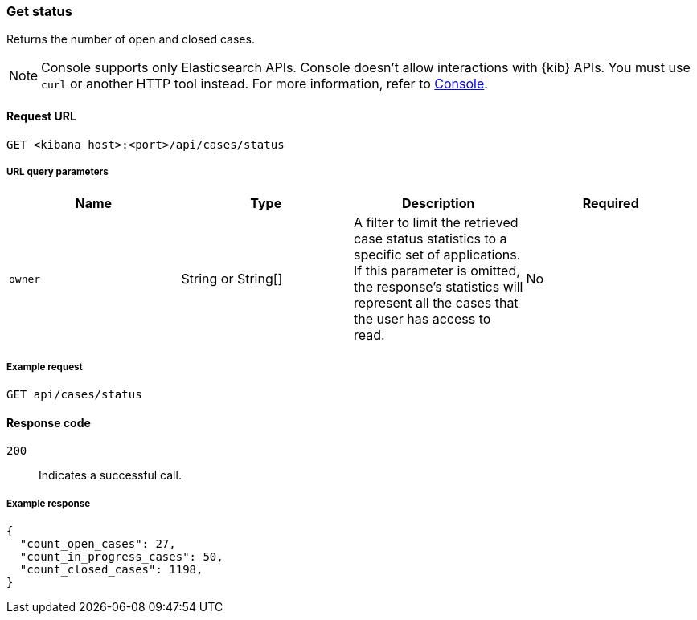 [[cases-api-get-status]]
=== Get status

Returns the number of open and closed cases.

NOTE: Console supports only Elasticsearch APIs. Console doesn't allow interactions with {kib} APIs. You must use `curl` or another HTTP tool instead. For more information, refer to https://www.elastic.co/guide/en/kibana/current/console-kibana.html[Console].

==== Request URL

`GET <kibana host>:<port>/api/cases/status`

===== URL query parameters

[width="100%",options="header"]
|==============================================
|Name |Type |Description |Required

|`owner` |String or String[] |A filter to limit the retrieved case status statistics to a specific set of applications. If this parameter is omitted, the response's statistics will represent all the cases that the user has access to read. |No

|==============================================

===== Example request

[source,sh]
--------------------------------------------------
GET api/cases/status
--------------------------------------------------
// KIBANA

==== Response code

`200`::
   Indicates a successful call.

===== Example response

[source,json]
--------------------------------------------------
{
  "count_open_cases": 27,
  "count_in_progress_cases": 50,
  "count_closed_cases": 1198,
}
--------------------------------------------------
